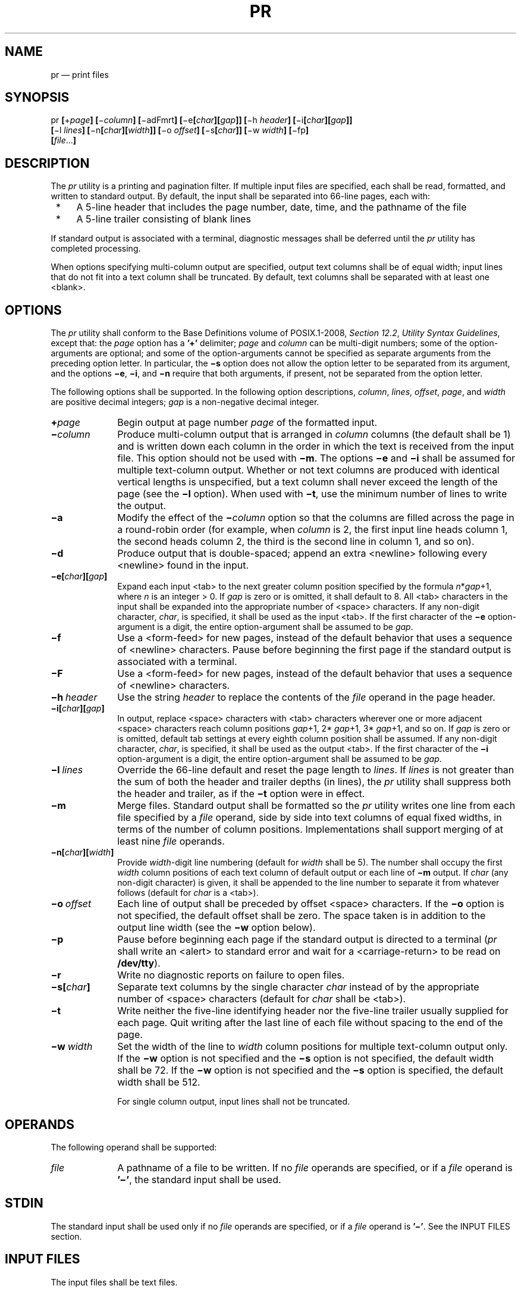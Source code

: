 '\" et
.TH PR "1" 2013 "IEEE/The Open Group" "POSIX Programmer's Manual"

.SH NAME
pr
\(em print files
.SH SYNOPSIS
.LP
.nf
pr \fB[\fR+\fIpage\fB] [\fR\(mi\fIcolumn\fB] [\fR\(miadFmrt\fB] [\fR\(mie\fB[\fIchar\fB][\fIgap\fB]] [\fR\(mih \fIheader\fB] [\fR\(mii\fB[\fIchar\fB][\fIgap\fB]]
    [\fR\(mil \fIlines\fB] [\fR\(min\fB[\fIchar\fB][\fIwidth\fB]] [\fR\(mio \fIoffset\fB] [\fR\(mis\fB[\fIchar\fB]] [\fR\(miw \fIwidth\fB] [\fR\(mifp\fB]
    [\fIfile\fR...\fB]\fR
.fi
.SH DESCRIPTION
The
.IR pr
utility is a printing and pagination filter. If multiple input files
are specified, each shall be read, formatted, and written to standard
output. By default, the input shall be separated into 66-line pages,
each with:
.IP " *" 4
A 5-line header that includes the page number, date, time, and
the pathname of the file
.IP " *" 4
A 5-line trailer consisting of blank lines
.P
If standard output is associated with a terminal, diagnostic messages
shall be deferred until the
.IR pr
utility has completed processing.
.P
When options specifying multi-column output are specified, output text
columns shall be of equal width; input lines that do not fit into a
text column shall be truncated. By default, text columns shall be
separated with at least one
<blank>.
.SH OPTIONS
The
.IR pr
utility shall conform to the Base Definitions volume of POSIX.1\(hy2008,
.IR "Section 12.2" ", " "Utility Syntax Guidelines",
except that: the
.IR page
option has a
.BR '\(pl' 
delimiter;
.IR page
and
.IR column
can be multi-digit numbers; some of the option-arguments are optional;
and some of the option-arguments cannot be specified as separate
arguments from the preceding option letter. In particular, the
.BR \(mis
option does not allow the option letter to be separated from its
argument, and the options
.BR \(mie ,
.BR \(mii ,
and
.BR \(min
require that both arguments, if present, not be separated from the
option letter.
.P
The following options shall be supported. In the following option
descriptions,
.IR column ,
.IR lines ,
.IR offset ,
.IR page ,
and
.IR width
are positive decimal integers;
.IR gap
is a non-negative decimal integer.
.IP "\fB+\fIpage\fR" 10
Begin output at page number
.IR page
of the formatted input.
.IP "\fB\(mi\fIcolumn\fR" 10
Produce multi-column output that is arranged in
.IR column
columns (the default shall be 1) and is written down each column in the
order in which the text is received from the input file. This option
should not be used with
.BR \(mim .
The options
.BR \(mie
and
.BR \(mii
shall be assumed for multiple text-column output. Whether or not text
columns are produced with identical vertical lengths is unspecified,
but a text column shall never exceed the length of the page (see the
.BR \(mil
option). When used with
.BR \(mit ,
use the minimum number of lines to write the output.
.IP "\fB\(mia\fP" 10
Modify the effect of the
.BR \(mi \c
.IR column
option so that the columns are filled across the page in a round-robin
order (for example, when
.IR column
is 2, the first input line heads column 1, the second heads column 2,
the third is the second line in column 1, and so on).
.IP "\fB\(mid\fP" 10
Produce output that is double-spaced; append an extra
<newline>
following every
<newline>
found in the input.
.IP "\fB\(mie[\fIchar\fB][\fIgap\fB]\fR" 10
.br
Expand each input
<tab>
to the next greater column position specified by the formula
.IR n *\c
.IR gap +1,
where
.IR n
is an integer > 0. If
.IR gap
is zero or is omitted, it shall default to 8. All
<tab>
characters in the input shall be expanded into the appropriate number of
<space>
characters. If any non-digit character,
.IR char ,
is specified, it shall be used as the input
<tab>.
If the first character of the
.BR \(mie
option-argument is a digit, the entire option-argument shall be assumed
to be
.IR gap .
.IP "\fB\(mif\fP" 10
Use a
<form-feed>
for new pages, instead of the default behavior that uses a sequence of
<newline>
characters. Pause before beginning the first page if the standard output
is associated with a terminal.
.IP "\fB\(miF\fP" 10
Use a
<form-feed>
for new pages, instead of the default behavior that uses a sequence of
<newline>
characters.
.IP "\fB\(mih\ \fIheader\fR" 10
Use the string
.IR header
to replace the contents of the
.IR file
operand in the page header.
.IP "\fB\(mii[\fIchar\fB][\fIgap\fB]\fR" 10
In output, replace
<space>
characters with
<tab>
characters wherever one or more adjacent
<space>
characters reach column positions
.IR gap +1,
2*
.IR gap +1,
3*
.IR gap +1,
and so on. If
.IR gap
is zero or is omitted, default tab settings at every eighth column
position shall be assumed. If any non-digit character,
.IR char ,
is specified, it shall be used as the output
<tab>.
If the first character of the
.BR \(mii
option-argument is a digit, the entire option-argument shall be assumed
to be
.IR gap .
.IP "\fB\(mil\ \fIlines\fR" 10
Override the 66-line default and reset the page length to
.IR lines .
If
.IR lines
is not greater than the sum of both the header and trailer depths (in
lines), the
.IR pr
utility shall suppress both the header and trailer, as if the
.BR \(mit
option were in effect.
.IP "\fB\(mim\fP" 10
Merge files. Standard output shall be formatted so the
.IR pr
utility writes one line from each file specified by a
.IR file
operand, side by side into text columns of equal fixed widths, in terms
of the number of column positions. Implementations shall support
merging of at least nine
.IR file
operands.
.IP "\fB\(min[\fIchar\fB][\fIwidth\fB]\fR" 10
.br
Provide
.IR width -digit
line numbering (default for
.IR width
shall be 5). The number shall occupy the first
.IR width
column positions of each text column of default output or each line of
.BR \(mim
output. If
.IR char
(any non-digit character) is given, it shall be appended to the line
number to separate it from whatever follows (default for
.IR char
is a
<tab>).
.IP "\fB\(mio\ \fIoffset\fR" 10
Each line of output shall be preceded by offset
<space>
characters. If the
.BR \(mio
option is not specified, the default offset shall be zero. The space
taken is in addition to the output line width (see the
.BR \(miw
option below).
.IP "\fB\(mip\fP" 10
Pause before beginning each page if the standard output is directed to
a terminal (\c
.IR pr
shall write an
<alert>
to standard error and wait for a
<carriage-return>
to be read on
.BR /dev/tty ).
.IP "\fB\(mir\fP" 10
Write no diagnostic reports on failure to open files.
.IP "\fB\(mis[\fIchar\fB]\fR" 10
Separate text columns by the single character
.IR char
instead of by the appropriate number of
<space>
characters (default for
.IR char
shall be
<tab>).
.IP "\fB\(mit\fP" 10
Write neither the five-line identifying header nor the five-line
trailer usually supplied for each page. Quit writing after the last
line of each file without spacing to the end of the page.
.IP "\fB\(miw\ \fIwidth\fR" 10
Set the width of the line to
.IR width
column positions for multiple text-column output only. If the
.BR \(miw
option is not specified and the
.BR \(mis
option is not specified, the default width shall be 72. If the
.BR \(miw
option is not specified and the
.BR \(mis
option is specified, the default width shall be 512.
.RS 10 
.P
For single column output, input lines shall not be truncated.
.RE
.SH OPERANDS
The following operand shall be supported:
.IP "\fIfile\fR" 10
A pathname of a file to be written. If no
.IR file
operands are specified, or if a
.IR file
operand is
.BR '\(mi' ,
the standard input shall be used.
.SH STDIN
The standard input shall be used only if no
.IR file
operands are specified, or if a
.IR file
operand is
.BR '\(mi' .
See the INPUT FILES section.
.SH "INPUT FILES"
The input files shall be text files.
.P
The file
.BR /dev/tty
shall be used to read responses required by the
.BR \(mip
option.
.SH "ENVIRONMENT VARIABLES"
The following environment variables shall affect the execution of
.IR pr :
.IP "\fILANG\fP" 10
Provide a default value for the internationalization variables that are
unset or null. (See the Base Definitions volume of POSIX.1\(hy2008,
.IR "Section 8.2" ", " "Internationalization Variables"
the precedence of internationalization variables used to determine the
values of locale categories.)
.IP "\fILC_ALL\fP" 10
If set to a non-empty string value, override the values of all the
other internationalization variables.
.IP "\fILC_CTYPE\fP" 10
Determine the locale for the interpretation of sequences of bytes of
text data as characters (for example, single-byte as opposed to
multi-byte characters in arguments and input files) and which
characters are defined as printable (character class
.BR print ).
Non-printable characters are still written to standard output, but are
not counted for the purpose for column-width and line-length
calculations.
.IP "\fILC_MESSAGES\fP" 10
.br
Determine the locale that should be used to affect the format and
contents of diagnostic messages written to standard error.
.IP "\fILC_TIME\fP" 10
Determine the format of the date and time for use in writing header
lines.
.IP "\fINLSPATH\fP" 10
Determine the location of message catalogs for the processing of
.IR LC_MESSAGES .
.IP "\fITZ\fP" 10
Determine the timezone used to calculate date and time strings written
in header lines. If
.IR TZ
is unset or null, an unspecified default timezone shall be used.
.SH "ASYNCHRONOUS EVENTS"
If
.IR pr
receives an interrupt while writing to a terminal, it shall flush all
accumulated error messages to the screen before terminating.
.SH STDOUT
The
.IR pr
utility output shall be a paginated version of the original file (or
files). This pagination shall be accomplished using either
<form-feed>
characters or a sequence of
<newline>
characters, as controlled by the
.BR \(miF
or
.BR \(mif
option. Page headers shall be generated unless the
.BR \(mit
option is specified. The page headers shall be of the form:
.sp
.RS 4
.nf
\fB
"\en\en%s %s Page %d\en\en\en", <\fIoutput of date\fP>, <\fIfile\fR>, <\fIpage number\fR>
.fi \fR
.P
.RE
.P
In the POSIX locale, the <\fIoutput\ of\ date\fR> field, representing
the date and time of last modification of the input file (or the
current date and time if the input file is standard input), shall be
equivalent to the output of the following command as it would appear if
executed at the given time:
.sp
.RS 4
.nf
\fB
date "+%b %e %H:%M %Y"
.fi \fR
.P
.RE
.P
without the trailing
<newline>,
if the page being written is from standard input. If the page being
written is not from standard input, in the POSIX locale, the same
format shall be used, but the time used shall be the modification time
of the file corresponding to
.IR file
instead of the current time. When the
.IR LC_TIME
locale category is not set to the POSIX locale, a different format and
order of presentation of this field may be used.
.P
If the standard input is used instead of a
.IR file
operand, the <\fIfile\fP> field shall be replaced by a null string.
.P
If the
.BR \(mih
option is specified, the <\fIfile\fP> field shall be replaced by the
.IR header
argument.
.SH STDERR
The standard error shall be used for diagnostic messages and
for alerting the terminal when
.BR \(mip
is specified.
.SH "OUTPUT FILES"
None.
.SH "EXTENDED DESCRIPTION"
None.
.SH "EXIT STATUS"
The following exit values shall be returned:
.IP "\00" 6
Successful completion.
.IP >0 6
An error occurred.
.SH "CONSEQUENCES OF ERRORS"
Default.
.LP
.IR "The following sections are informative."
.SH "APPLICATION USAGE"
A conforming application must protect its first operand, if it starts
with a
<plus-sign>,
by preceding it with the
.BR \(dq\(mi\|\(mi\(dq 
argument that denotes the end of the options. For example,
.IR pr \(pl\c
.IR x
could be interpreted as an invalid page number or a
.IR file
operand.
.SH EXAMPLES
.IP " 1." 4
Print a numbered list of all files in the current directory:
.RS 4 
.sp
.RS 4
.nf
\fB
ls \(mia | pr \(min \(mih "Files in $(pwd)."
.fi \fR
.P
.RE
.RE
.IP " 2." 4
Print
.BR file1
and
.BR file2
as a double-spaced, three-column listing headed by ``file list'':
.RS 4 
.sp
.RS 4
.nf
\fB
pr \(mi3d \(mih "file list" file1 file2
.fi \fR
.P
.RE
.RE
.IP " 3." 4
Write
.BR file1
on
.BR file2 ,
expanding tabs to columns 10, 19, 28, .\|.\|.:
.RS 4 
.sp
.RS 4
.nf
\fB
pr \(mie9 \(mit <file1 >file2
.fi \fR
.P
.RE
.RE
.SH RATIONALE
This utility is one of those that does not follow the Utility Syntax
Guidelines because of its historical origins. The standard developers
could have added new options that obeyed the guidelines (and marked the
old options obsolescent) or devised an entirely new utility; there are
examples of both actions in this volume of POSIX.1\(hy2008. Because of its widespread use by
historical applications, the standard developers decided to exempt this
version of
.IR pr
from many of the guidelines.
.P
Implementations are required to accept option-arguments to the
.BR \(mih ,
.BR \(mil ,
.BR \(mio ,
and
.BR \(miw
options whether presented as part of the same argument or as a separate
argument to
.IR pr ,
as suggested by the Utility Syntax Guidelines. The
.BR \(min
and
.BR \(mis
options, however, are specified as in historical practice because they
are frequently specified without their optional arguments. If a
<blank>
were allowed before the option-argument in these cases, a
.IR file
operand could mistakenly be interpreted as an option-argument in
historical applications.
.P
The text about the minimum number of lines in multi-column output was
included to ensure that a best effort is made in balancing the length
of the columns. There are known historical implementations in which,
for example, 60-line files are listed by
.IR pr
\(mi2 as one column of 56 lines and a second of 4. Although this is not
a problem when a full page with headers and trailers is produced, it
would be relatively useless when used with
.BR \(mit .
.P
Historical implementations of the
.IR pr
utility have differed in the action taken for the
.BR \(mif
option. BSD uses it as described here for the
.BR \(miF
option; System V uses it to change trailing
<newline>
characters on each page to a
<form-feed>
and, if standard output is a TTY device, sends an
<alert>
to standard error and reads a line from
.BR /dev/tty
before the first page. There were strong arguments from both sides of
this issue concerning historical practice and as a result the
.BR \(miF
option was added. XSI-conformant systems support the System V
historical actions for the
.BR \(mif
option.
.P
The <\fIoutput\ of\ date\fP> field in the
.BR \(mil
format is specified only for the POSIX locale. As noted, the format can
be different in other locales. No mechanism for defining this is
present in this volume of POSIX.1\(hy2008, as the appropriate vehicle is a message catalog;
that is, the format should be specified as a ``message''.
.SH "FUTURE DIRECTIONS"
None.
.SH "SEE ALSO"
.IR "\fIexpand\fR\^",
.IR "\fIlp\fR\^"
.P
The Base Definitions volume of POSIX.1\(hy2008,
.IR "Chapter 8" ", " "Environment Variables",
.IR "Section 12.2" ", " "Utility Syntax Guidelines"
.SH COPYRIGHT
Portions of this text are reprinted and reproduced in electronic form
from IEEE Std 1003.1, 2013 Edition, Standard for Information Technology
-- Portable Operating System Interface (POSIX), The Open Group Base
Specifications Issue 7, Copyright (C) 2013 by the Institute of
Electrical and Electronics Engineers, Inc and The Open Group.
(This is POSIX.1-2008 with the 2013 Technical Corrigendum 1 applied.) In the
event of any discrepancy between this version and the original IEEE and
The Open Group Standard, the original IEEE and The Open Group Standard
is the referee document. The original Standard can be obtained online at
http://www.unix.org/online.html .

Any typographical or formatting errors that appear
in this page are most likely
to have been introduced during the conversion of the source files to
man page format. To report such errors, see
https://www.kernel.org/doc/man-pages/reporting_bugs.html .
